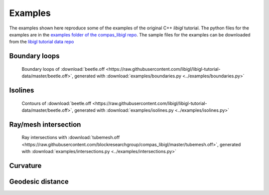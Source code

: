 ********************************************************************************
Examples
********************************************************************************

The examples shown here reproduce some of the examples of the original C++ *libigl* tutorial.
The python files for the examples are in the
`examples folder of the compas_libigl repo <https://github.com/BlockResearchGroup/compas_libigl/tree/master/examples>`_.
The sample files for the examples can be downloaded from the
`libigl tutorial data repo <https://github.com/libigl/libigl-tutorial-data>`_


Boundary loops
==============

.. figure:: ../examples/boundaries.png
    :figclass: figure
    :class: figure-img img-fluid

    Boundary loops of :download:`beetle.off <https://raw.githubusercontent.com/libigl/libigl-tutorial-data/master/beetle.off>`,
    generated with :download:`examples/boundaries.py <../examples/boundaries.py>`


Isolines
========

.. figure:: ../examples/isolines.png
    :figclass: figure
    :class: figure-img img-fluid

    Contours of :download:`beetle.off <https://raw.githubusercontent.com/libigl/libigl-tutorial-data/master/beetle.off>`,
    generated with :download:`examples/isolines.py <../examples/isolines.py>`


Ray/mesh intersection
=====================

.. figure:: ../examples/intersections.png
    :figclass: figure
    :class: figure-img img-fluid

    Ray intersections with :download:`tubemesh.off <https://raw.githubusercontent.com/blockresearchgroup/compas_libigl/master/tubemesh.off>`,
    generated with :download:`examples/intersections.py <../examples/intersections.py>`


Curvature
=========


Geodesic distance
=================

